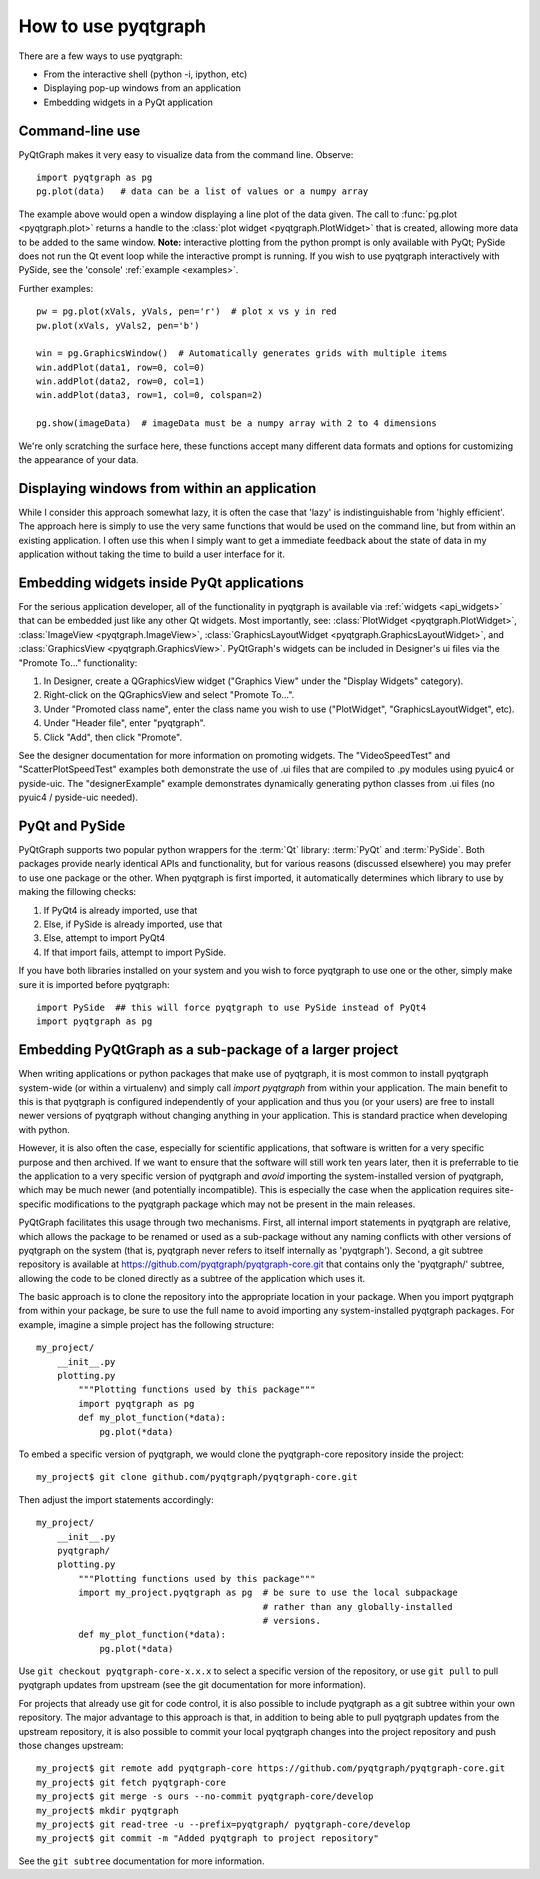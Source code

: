How to use pyqtgraph
====================

There are a few ways to use pyqtgraph:
    
* From the interactive shell (python -i, ipython, etc)
* Displaying pop-up windows from an application
* Embedding widgets in a PyQt application



Command-line use
----------------

PyQtGraph makes it very easy to visualize data from the command line. Observe::
    
    import pyqtgraph as pg
    pg.plot(data)   # data can be a list of values or a numpy array

The example above would open a window displaying a line plot of the data given. The call to :func:`pg.plot <pyqtgraph.plot>` returns a handle to the :class:`plot widget <pyqtgraph.PlotWidget>` that is created, allowing more data to be added to the same window. **Note:** interactive plotting from the python prompt is only available with PyQt; PySide does not run the Qt event loop while the interactive prompt is running. If you wish to use pyqtgraph interactively with PySide, see the 'console' :ref:`example <examples>`.

Further examples::
    
    pw = pg.plot(xVals, yVals, pen='r')  # plot x vs y in red
    pw.plot(xVals, yVals2, pen='b')
    
    win = pg.GraphicsWindow()  # Automatically generates grids with multiple items
    win.addPlot(data1, row=0, col=0)
    win.addPlot(data2, row=0, col=1)
    win.addPlot(data3, row=1, col=0, colspan=2)

    pg.show(imageData)  # imageData must be a numpy array with 2 to 4 dimensions
    
We're only scratching the surface here, these functions accept many different data formats and options for customizing the appearance of your data.


Displaying windows from within an application
---------------------------------------------

While I consider this approach somewhat lazy, it is often the case that 'lazy' is indistinguishable from 'highly efficient'. The approach here is simply to use the very same functions that would be used on the command line, but from within an existing application. I often use this when I simply want to get a immediate feedback about the state of data in my application without taking the time to build a user interface for it.


Embedding widgets inside PyQt applications
------------------------------------------

For the serious application developer, all of the functionality in pyqtgraph is available via :ref:`widgets <api_widgets>` that can be embedded just like any other Qt widgets. Most importantly, see: :class:`PlotWidget <pyqtgraph.PlotWidget>`, :class:`ImageView <pyqtgraph.ImageView>`, :class:`GraphicsLayoutWidget <pyqtgraph.GraphicsLayoutWidget>`, and :class:`GraphicsView <pyqtgraph.GraphicsView>`. PyQtGraph's widgets can be included in Designer's ui files via the "Promote To..." functionality:
    
#. In Designer, create a QGraphicsView widget ("Graphics View" under the "Display Widgets" category).
#. Right-click on the QGraphicsView and select "Promote To...".
#. Under "Promoted class name", enter the class name you wish to use ("PlotWidget", "GraphicsLayoutWidget", etc).
#. Under "Header file", enter "pyqtgraph".
#. Click "Add", then click "Promote".

See the designer documentation for more information on promoting widgets. The "VideoSpeedTest" and "ScatterPlotSpeedTest" examples both demonstrate the use of .ui files that are compiled to .py modules using pyuic4 or pyside-uic. The "designerExample" example demonstrates dynamically generating python classes from .ui files (no pyuic4 / pyside-uic needed).


PyQt and PySide
---------------

PyQtGraph supports two popular python wrappers for the :term:`Qt` library: :term:`PyQt` and :term:`PySide`. Both packages provide nearly identical 
APIs and functionality, but for various reasons (discussed elsewhere) you may prefer to use one package or the other. When
pyqtgraph is first imported, it automatically determines which library to use by making the fillowing checks:
    
#. If PyQt4 is already imported, use that
#. Else, if PySide is already imported, use that
#. Else, attempt to import PyQt4
#. If that import fails, attempt to import PySide. 

If you have both libraries installed on your system and you wish to force pyqtgraph to use one or the other, simply
make sure it is imported before pyqtgraph::
    
    import PySide  ## this will force pyqtgraph to use PySide instead of PyQt4
    import pyqtgraph as pg


Embedding PyQtGraph as a sub-package of a larger project
--------------------------------------------------------

When writing applications or python packages that make use of pyqtgraph, it is most common to install pyqtgraph system-wide (or within a virtualenv) and simply call `import pyqtgraph` from within your application. The main benefit to this is that pyqtgraph is configured independently of your application and thus you (or your users) are free to install newer versions of pyqtgraph without changing anything in your application. This is standard practice when developing with python.

However, it is also often the case, especially for scientific applications, that software is written for a very specific purpose and then archived. If we want to ensure that the software will still work ten years later, then it is preferrable to tie the application to a very specific version of pyqtgraph and *avoid* importing the system-installed version of pyqtgraph, which may be much newer (and potentially incompatible). This is especially the case when the application requires site-specific modifications to the pyqtgraph package which may not be present in the main releases. 

PyQtGraph facilitates this usage through two mechanisms. First, all internal import statements in pyqtgraph are relative, which allows the package to be renamed or used as a sub-package without any naming conflicts with other versions of pyqtgraph on the system (that is, pyqtgraph never refers to itself internally as 'pyqtgraph'). Second, a git subtree repository is available at https://github.com/pyqtgraph/pyqtgraph-core.git that contains only the 'pyqtgraph/' subtree, allowing the code to be cloned directly as a subtree of the application which uses it.

The basic approach is to clone the repository into the appropriate location in your package. When you import pyqtgraph from within your package, be sure to use the full name to avoid importing any system-installed pyqtgraph packages. For example, imagine a simple project has the following structure::

    my_project/
        __init__.py
        plotting.py
            """Plotting functions used by this package"""
            import pyqtgraph as pg
            def my_plot_function(*data):
                pg.plot(*data)

To embed a specific version of pyqtgraph, we would clone the pyqtgraph-core repository inside the project::
    
    my_project$ git clone github.com/pyqtgraph/pyqtgraph-core.git

Then adjust the import statements accordingly::

    my_project/
        __init__.py
        pyqtgraph/
        plotting.py
            """Plotting functions used by this package"""
            import my_project.pyqtgraph as pg  # be sure to use the local subpackage
                                               # rather than any globally-installed
                                               # versions.
            def my_plot_function(*data):
                pg.plot(*data)

Use ``git checkout pyqtgraph-core-x.x.x`` to select a specific version of the repository, or use ``git pull`` to pull pyqtgraph updates from upstream (see the git documentation for more information).

For projects that already use git for code control, it is also possible to include pyqtgraph as a git subtree within your own repository. The major advantage to this approach is that, in addition to being able to pull pyqtgraph updates from the upstream repository, it is also possible to commit your local pyqtgraph changes into the project repository and push those changes upstream::
    
    my_project$ git remote add pyqtgraph-core https://github.com/pyqtgraph/pyqtgraph-core.git
    my_project$ git fetch pyqtgraph-core
    my_project$ git merge -s ours --no-commit pyqtgraph-core/develop
    my_project$ mkdir pyqtgraph
    my_project$ git read-tree -u --prefix=pyqtgraph/ pyqtgraph-core/develop
    my_project$ git commit -m "Added pyqtgraph to project repository"
    
See the ``git subtree`` documentation for more information.
